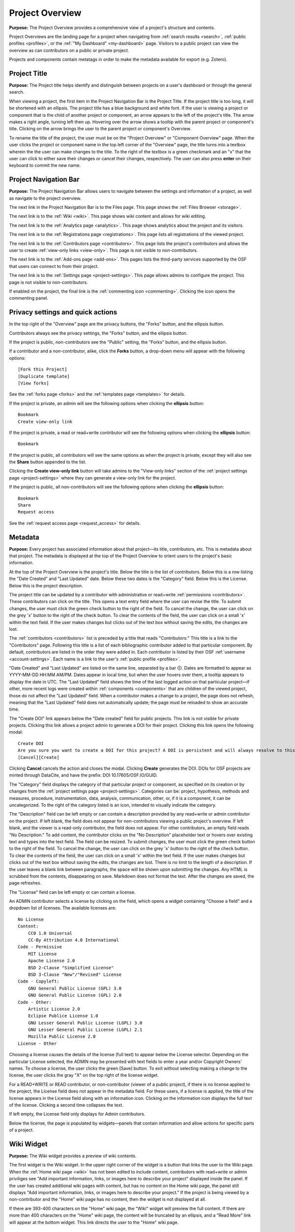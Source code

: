 .. _overview:

Project Overview
****************

**Purpose:** The Project Overview provides a comprehensive view of a project's structure and contents.

Project Overviews are the landing page for a project when navigating from :ref:`search results <search>`,
:ref:`public profiles <profiles>`, or the :ref:`"My Dashboard" <my-dashboard>` page. Visitors to a public project can view the overview
as can contributors on a public or private project.

Projects and components contain metatags in order to make the metadata available for export (e.g. Zotero).

Project Title
-------------
**Purpose:** The Project title helps identify and distinguish between projects on a user's dashboard or through the general search.

When viewing a project, the first item in the Project Navigation Bar is the Project Title. If the project title is too long, it will be shortened with an ellipsis. The project title has a blue background and white font. If the user is viewing a project or component that is the child of another project or component, an arrow appears to the left of the project's title. The arrow makes a right angle, turning left then up. Hovering over the arrow shows a tooltip with the parent project or component's title. Clicking on the arrow brings the user to the parent project or component's Overview. 

To rename the title of the project, the user must be on the "Project Overview" or "Component Overview" page. When the user clicks the project or component name in the top left corner of the "Overview" page, the title turns into a textbox wherein the the user can make changes to the title. To the right of the textbox is a green checkmark and an "x" that the user can click to either save their changes or cancel their changes, respectively. The user can also press **enter** on their keyboard to commit the new name.

Project Navigation Bar
----------------------
**Purpose:** The Project Navigation Bar allows users to navigate between the settings and information of a project, as well as navigate to the project overview.

The next link in the Project Navigation Bar is to the Files page. This page shows the :ref:`Files Browser <storage>`.

The next link is to the :ref:`Wiki <wiki>`. This page shows wiki content and allows for wiki editing.

The next link is to the :ref:`Analytics page <analytics>`. This page shows analytics about the project and its visitors.

The next link is to the :ref:`Registrations page <registrations>`. This page lists all registrations of the viewed project.

The next link is to the :ref:`Contributors page <contributors>`. This page lists the project's contributors and allows the user to create :ref:`view-only links <view-only>`. This page is not visible to non-contributors.

The next link is to the :ref:`Add-ons page <add-ons>`. This pages lists the third-party services supported by the OSF that users can connect to from their project.

The next link is to the :ref:`Settings page <project-settings>`. This page allows admins to configure the project. This page is not visible to non-contributors.

If enabled on the project, the final link is the :ref:`commenting icon <commenting>`. Clicking the icon opens the commenting panel.


Privacy settings and quick actions
----------------------------------
In the top right of the "Overview" page are the privacy buttons, the "Forks" button, and the ellipsis button.

Contributors always see the privacy settings, the "Forks" button, and the ellipsis button. 

If the project is public, non-contributors see the "Public" setting, the "Forks" button, and the ellipsis button.

If a contributor and a non-contributor, alike, click the **Forks** button, a drop-down menu will appear with the following options::
  
      [Fork this Project]
      [Duplicate template]
      [View forks]
      
See the :ref:`forks page <forks>` and the :ref:`templates page <templates>` for details.

If the project is private, an admin will see the following options when clicking the **ellipsis** button::
  
    Bookmark
    Create view-only link

If the project is private, a read or read+write contributor will see the following options when clicking the **ellipsis** button::
  
    Bookmark

If the project is public, all contributors will see the same options as when the project is private, except they will also see the **Share** button appended to the list.

Clicking the **Create view-only link** button will take admins to the "View-only links" section of the :ref:`project settings page <project-settings>` where they can generate a view-only link for the project.

If the project is public, all non-contributors will see the following options when clicking the **ellipsis** button::
  
    Bookmark
    Share
    Request access

See the :ref:`request access page <request_access>` for details.


.. _overview-metadata:

Metadata
--------
**Purpose:** Every project has associated information about that project—its title, contributors, etc. This is metadata about that project.
The metadata is displayed at the top of the Project Overview to orient users to the project's basic information.

At the top of the Project Overview is the project's title. Below the title is the list of contributors. Below this is a row listing
the "Date Created" and "Last Updated" date. Below these two dates is the "Category" field. Below this is the License. Below this is the project description.

The project title can be updated by a contributor with administrative or read+write :ref:`permissions <contributors>`. These
contributors can click on the title. This opens a text entry field where the user can revise the title. To submit changes, the user
must click the green check button to the right of the field. To cancel the change, the user can click on the grey 'x' button
to the right of the check button. To clear the contents of the field, the user can click on a small 'x' within the text field.
If the user makes changes but clicks out of the text box without saving the edits, the changes are lost.

The :ref:`contributors <contributors>` list is preceded by a title that reads "Contributors:" This title is a link to the "Contributors" page. Following
this title is a list of each bibliographic contributor added to that particular component. By default, contributors are listed
in the order they were added in. Each contributor is listed by their OSF :ref:`username <account-settings>`. Each name is a link
to the user's :ref:`public profile <profiles>`.

"Date Created" and "Last Updated" are listed on the same line, separated by a bar (|). Dates are formatted to appear as
YYYY-MM-DD HH:MM AM/PM. Dates appear in local time, but when the user hovers over them, a tooltip appears to display the date in
UTC. The "Last Updated" field shows the time of the last logged action on that particular project—if other, more recent logs were created
within :ref:`components <components>` that are children of the viewed project, those do not affect the "Last Updated" field.
When a contributor makes a change to a project, the page does not refresh, meaning that the "Last Updated" field does not automatically
update; the page must be reloaded to show an accurate time.

The "Create DOI" link appears below the "Date created" field for public projects. This link is not visible for private projects. Clicking this link allows a project admin to generate a DOI for their project. Clicking this link opens the following modal::
  
    Create DOI
    Are you sure you want to create a DOI for this project? A DOI is persistent and will always resolve to this page.
    [Cancel][Create]

Clicking **Cancel** cancels the action and closes the modal. Clicking **Create** generates the DOI. DOIs for OSF projects are minted through DataCite, and have the prefix: DOI 10.17605/OSF.IO/GUID. 

The "Category" field displays the category of that particular project or component, as specified on its creation or by changes from the
:ref:`project settings page <project-settings>`. Categories can be: project, hypothesis, methods and measures, procedure, instrumentation,
data, analysis, communication, other, or‚ if it is a component, it can be uncategorized. To the right of the category listed is an icon,
intended to visually indicate the category.

The "Description" field can be left empty or can contain a description provided by any read+write or admin contributor on the project.
If left blank, the field does not appear for non-contributors viewing a public project's overview. If left blank, and the viewer
is a read-only contributor, the field does not appear. For other contributors, an empty field reads "No Description." To add content,
the contributor clicks on the "No Description" placeholder text or hovers over existing text and types into the text field.
The field can be resized.  To submit changes, the user
must click the green check button to the right of the field. To cancel the change, the user can click on the grey 'x' button
to the right of the check button. To clear the contents of the field, the user can click on a small 'x' within the text field.
If the user makes changes but clicks out of the text box without saving the edits, the changes are lost. There is no limit to
the length of a description. If the user leaves a blank link between paragraphs, the space will be shown upon submitting the changes.
Any HTML is scrubbed from the contents, disappearing on save. Markdown does not format the text. After the changes are saved, the page refreshes.

The "License" field can be left empty or can contain a license. 

An ADMIN contributor selects a license by clicking on the field, which opens a widget containing "Choose a field" and a dropdown list of licenses. The available licenses are::

    No License
    Content:
        CC0 1.0 Universal
        CC-By Attribution 4.0 International
    Code - Permissive
        MIT License
        Apache License 2.0
        BSD 2-Clause "Simplified License"
        BSD 3-Clause "New"/"Revised" License
    Code - Copyleft:
        GNU General Public License (GPL) 3.0
        GNU General Public License (GPL) 2.0
    Code - Other:
        Artistic License 2.0
        Eclipse Publice License 1.0
        GNU Lesser General Public License (LGPL) 3.0
        GNU Lesser General Public License (LGPL) 2.1
        Mozilla Public License 2.0
    License - Other

Choosing a license causes the details of the license (full text) to appear below the License selector. Depending on the particular License selected, the ADMIN may be presented with text fields to enter a year and/or Copyright Owners' names. To choose a license, the user clicks the green [Save] button. To exit without selecting making a change to the license, the user clicks the gray "X" on the top right of the license widget.

For a READ+WRITE or READ contributor, or non-contributor (viewer of a public project), if there is no license applied to the project, the License field does not appear in the metadata field. For these users, if a license is applied, the title of the license appears in the License field along with an information icon. Clicking on the information icon displays the full text of the license. Clicking a second time collapses the text. 

If left empty, the License field only displays for Admin contributors. 

Below the license, the page is populated by widgets—panels that contain information and allow actions for specific parts of a project.

Wiki Widget
-----------
**Purpose:** The Wiki widget provides a preview of wiki contents.

The first widget is the Wiki widget. In the upper right corner of the widget is a button that links the user to the Wiki page. When the :ref:`Home wiki page <wiki>` has not been edited to include content, contributors with read+write or admin priviliges see "Add important information, links, or images here to describe your project" displayed inside the panel. If the user has created additional wiki pages with content, but has no content on the Home wiki page, the panel still displays "Add important information, links, or images here to describe your project." If the project is being viewed by a non-contributor and the "Home" wiki page has no content, then the widget is not displayed at all.

If there are 393-400 characters on the "Home" wiki page, the "Wiki" widget will preview the full content. If there are more than 400 characters on the "Home" wiki page, the content will be truncated by an ellipsis, and a "Read More" link will appear at the bottom widget. This link directs the user to the "Home" wiki page.

Files Widget
------------
**Purpose:** The Files widget provides a comprehensive view of the project's files and allows basic actions like uploading and downloading.

Below the Wiki widget is the Files widget. In the upper right corner of the widget is a button that links the user to the Files page.
Below the panel header is a grey toolbar. Below the toolbar is the File Browser.

The Files widget is a smaller instantiation of the :ref:`Files Browser <storage>`. It is displayed, on the Project Overview, below
the Wiki widget.

The user can view their components and corresponding files in a tree structure in the Files widget. The user can move files from project to components and vice versa (within the same overall project) by dragging and dropping into the designated storage. If the user moves a file to another location within the same project that already has a file with that same name, the following modal appears::
  
  Replace "[filename]"?
  An item named  "Architecture in Chicago.docx" already exists in this location.
  "Keep Both" will retain both files (and their version histories) in this location.
  "Replace" will overwrite the existing file in this location. You will lose previous versions of the overwritten file. You will keep previous versions of the moved file.
  "Cancel" will cancel the move.
  [Cancel][Keep Both][Replace]
  
Clicking **Cancel** cancels the file move. Clicking **Keep Both** keeps the original file and adds the newly moved file to the location. Clicking **Replace** replaces the original file in the second location with the newly moved file. The file always remains in the first location.

Citation Widget
---------------
**Purpose:** The "Citation" widget provides a pre-formatted citation referencing the viewed OSF project or component.

The Citation widget is locate to the right of the Wiki widget. Every project and component on the OSF has a unique and permanent URL, allowing
each one to be cited.

The Citation widget is collapsed by default, showing only the panel header, "Citation," on the left and the project's URL on the right.
Clicking the expand button to the right of the project's URL expands the widget. Three citations of the project are provided within the
panel's body. The first is a citation in APA format, the second in MLA format, the third in Chicago format. A dropdown below the three options
allows the user to select another citation format.

Clicking on the dropdown opens a text field with directions below the entry field reading::

    Please enter 1 or more character

When the user enters a query the results return relevant citation formats. Selecting one creates a well below the dropdown, providing the citation
for the project or component in the requested format. The user can clear their selection by clicking an 'x' in the dropdown. If
the query returns no results the dropdown returns, below the text field::

    No matches found

If the user collapses the citation widget with an alternative format selected from the dropdown, on re-expansion the format is still selected
and the citation is still provided.

Any user visiting a public project can view the Citation widget and select an additional citation style from the dropdown.

.. _component-widget:

Components Widget
-----------------
**Purpose:** The "Components" widget allows users to view and create new components as well as link projects.

The "Components" widget is located below the "Citation" widget. This widget shows all child components and any linked projects.

When a project has no links or components within it, the "Components" widget is not displayed for either read-only contributors and non-contributors. 

When a project has no links or components within it, the "Components" widget *is* dislpayed for contributors with read+write or admin permissions. These contributors see the two buttons and the following message::
  
  Add components to organize your [project/component]
  
Components within this widget show basic metadata about the component: 
  
In the widget's heading, two buttons are visible: "Add Component" and "Link Projects."

Add a Component
^^^^^^^^^^^^^^^
Clicking the "Add Component" button opens a modal::

    Create new component
    [text field: "Title"]
    ["Affiliation"]
    [Checkbox: Add contributors from [Parent Project]]
    [Checkbox: Add tags from [Parent Project]]
    ["License"]
    [ drop-down menu: "More"]
      > [text field: "Description"]
        [drop-down menu: "Category (for descriptive purposes)"]
    [Cancel][Create]

The first field in the modal is an empty text field with placeholder text that reads "Enter component Title." The user can enter a title of any length, however,
on save, only the first 200 characters will be saved to the title.

If the user is affiliated with an institution, the institutional logo will appear in the "Affilation" section. Affiliation are selected automatically and added to a component upon creation. If the user does not want to affiliate their component, they can click the logo to deselect it from the component.

If the user wants the component to inherit the parent project's contributors, they can check the box next to "Add contributors from [parent project]." Contributors will not be added from the parent project if this box is left unchecked. If the user selected to add contributors from the parent project, they are all added with the same permissions as the parent. 

If the user wants the component to inherit the parent project's tags, they can check the box next to "Add tags from [parent project]."

The "License" section simply has a line of text that reads: "This component will inherit the same license as [parent project]. Learn more (links to:http://help.osf.io/s/support/m/projects/l/524050-license-your-project)].

Clicking the **More** drop-down menu causes a sub-section to unfold to show the "Description" and "Category" fields. The user can enter a description into the field or leave it blank. The user can also select a category from the drop-down menu or keep the default option of "Uncategorized." The other categories are: "Analysis," "Communication," "Data," "Hypothesis," "Instrumentation," "Methods and Measures," "Procedure," "Project," "Software," and "Other."

After clicking **Create**, a confirmation modal appears::

  New component created successfully!
  [Keep working here][Go to new component]

Clicking **Keep working here** keeps the user on the "Project Overview" page. Clicking **Go to new component** takes the user to the new "Component Overview" page.

Adding Links
^^^^^^^^^^^^
**Purpose**: This feature enables users to link between personal or public projects, components, and registrations.

Clicking the **Link Projects** button opens a modal::

    Link other OSF projects
    <text field> "Search projects"
    [Search all projects][Search my projects]
    
The "Search my projects" button is selected by default. 

Below the search buttons are two tabs, one labeled "Projects" and one labeled "Registrations." "Projects" is selected by default. Below "Projects" are the results::
  
    Results: My Projects

The results are paginated, displaying 4 at a time. Selecting the "Registrations" tab shows the user's registrations::
  
    Results: My Registrations

Like projects, the results are paginated, displaying 4 at a time.

The user can type a project or registration title into the "Search projects" field, and click the either the **Search all projects** button or the **Search my projects** button to find the project/registration.
If the user clicks the **Search all Projects** button, all public OSF projects, components, and registrations whose title matches the query will be returned. If the user clicks the **Search my projects** button,
all of the user's OSF projects, components, and registrations whose title matches their query will be returned. 

Project results are displayed in a table format, as follows::
  
  <project title> | Created: YYYY-MM-DD HH:MM AM/PM | <lastname of first listed contributor>
                    Modified: YYYY-MM-DD HH:MM AM/PM

In the author column, if more than one author is listed on project, the last names appear as "<lastname et al.>".

Registration results are also displayed in a table format, as follows::
  
    <registration title> | Registered: YYYY-MM-DD HH:MM AM/PM | <lastname of first listed contributor>
    
In the author column, if more than one author is listed on project, the last names appear as "<lastname et al.>".

To the left of each project and registration title is a green square button marked with a '+' sign. 

Clicking **+** selects the project or registration from the results. The "+" sign is replaced by a gray button with a "-" sign.
Clicking **-** loads the button until it returns back to the green "+" button. 

The user can select up to any number of projects or registrations from the results. The user can switch between the "Projects" and
"Registrations" tabs, selecting from each, and selected results will be saved and applied upon adding. After the user has selected
the project(s)/registration(s), they can click the **Done** button in the bottom right of the modal to add the linked projects/registrations to their project. Upon
clicking **Done**, the page refreshes and the linked project(s)/registration(s) will appear in the list in the "Components" widget.

Linked projects/registrations are formatted as described in the :ref:`Component widget format section <component-format>` below. Links are marked by a lock symbol to the left of the project/registration title. To the right of the title are an "x" icon and "fork" icon.
Hovering over the **x** opens the following tooltip::
  
  Remove link

Clicking the **x** opens the following confirmation modal::
  
    Remove this link?
    Are you sure you want to remove this link? This will not remove the project this link refers to.
    [Cancel][Remove]
    
Clicking the **Cancel** button cancels the action and closes the modal. Clicking the **Remove** button closes the modal and removes the linked project/registration from the "Components" widget.

Hovering over the **fork** icon opens the following tooltip::
  
    Create a fork of <project title>
    
Clicking the **fork** icon opens the following confirmation modal::
  
    Fork this project?
    Are you sure you want to fork this project?
    [Cancel][Fork]

Clicking the **Cancel** button cancels the action and closes the modal. Clicking the **Fork** button closes the modal, but the page is grayed out and a message appears::
  
    Please wait

After the fork is created, the following confirmation modal appears::
  
    Fork created successfully@
    [Keep working here][Go to new fork]

Clicking the **Keep working here** button closes the modal, and the user stays on their project "Overview" page. Clicking the **Go to new fork** button takes the user to the
forked project's "Overview" page.

Clicking the **fork** icon on a linked registration creates a regular forked project out of the registration. To make a registration out of the fork, the user would need to register themselves.

Viewing links
^^^^^^^^^^^^^
See the :ref:`Analytics page <analytics_links>` for information.

.. _component-format:

Component widget format
^^^^^^^^^^^^^^^^^^^^^^^
Components and links are listed in the Components widget with their title, contributors, description, category, and privacy symbols. Components are listed
in the order in which they were added. Components can be dragged and dropped to re-order. After re-ordering components, the user can refresh the page and the changes will be visible.

If one of the components is private, to the left of the title and category symbol is a lock. If the component
is public, there is no symbol. Titles link to the project/component/link's overview page. Below the titles are the names of the first three contributors;
if there are more contributors, they are indicated by the addition of "& <#> more."" Clicking on a contributor's name brings the user to the contributor's
public profile. Clicking on "& <#> more" brings the user to the Overview page for the project/component/link.

The component shows a snippet of the description of up to 3 lines. If the description is longer, the snippet will be tailored off by an ellipsis. If the component does not have a description, no description is displayed for the component in the "Components" section of the parent project.

To the right of the element's title is an ellipsis that, when clicked, gives contributors options to manage the component directly from the parent's "Overview" page.

The ellipsis is visible only to contributors, and is only on components. 

When an admin clicks the ellipsis, a drop-down menu appears with the following options::
  
    Manage Contributors
    Settings
    Delete
    
Read and read+write contributors only see::
  
    Manage Contributors
    Settings
    
Clicking **Manage Contributors** takes the user to the component's "Contributors" page - the view depeonds to the user's level of permissions.

Clicking **Settings** takes the user to the component's "Settings" page - the view depeonds to the user's level of permissions.

Clicking **Delete** enables the user to delete the component and its children. If the component has children, a modal will appear from which the user must select all child components before deleting the parent component::
  
    Delete component
    This component contains subcomponents. To delete this component, you must also delete all subcomponents. This action is irreversible.
    Select: All components                  * project or component contains a preprint
    <component hierarchy>      
    [Cancel][Continue]
    
Clicking the **All components** link selects all child components to be deleted. If a child component is left unselected, the "Continue" button at the bottom of the modal will be disabled. If the user deleting the component does not have admin permissions on all child components, they will be unable to delete these child components and, therefore, the parent component. The checkboxes next to these child components will be disabled, along with the "Continue" button at the bottom of the modal. The user can hover over the checkboxes to see a tooltip explaining why these components cannot be deleted::
  
    You must have admin permissions on this component to be able to delete it.
    
If a child component contains a preprint, an asterisk will appear next to its title in the modal. Deleting a child component with a preprint will also delete the preprint.

Once the user selects all child components from the modal, they will be able to click the **Continue** button. Upon clicking **Continue**, the user will be directed to a final confirmation modal::
  
    Delete component and subcomponents
    The following component and subcomponents will be deleted
    <component hierachy>
    Please note that deleting your component will erase all your component data and this process is IRREVERSIBLE. Deleted component and subcomponents will no longer be available to other contributors on the component.
    Type the following to continue: <confirmation word>
    [Back][Cancel][Delete]

The "Delete" button will be disabled until the user enters the confirmation word into the field. Upon entering the confirmation word, the user can click **Delete**.

If the component does not contain child components, the user will go through only one modal to confirm the deletion of the component::
  
    Are you sure you want to delete this component?
    It will no longer be available to other contributors on the project.
    Type the following to continue: <confirmation word>
    [Cancel][Delete]

After deleting the component, the user will see a dismissable confirmation banner on the top-level project "Overview" page::
  
    Component has been successfully deleted.

If the component contained children, the user will see a confirmation modal::
    
    Your component has been successfully deleted.
    [OK]

Clicking the **OK** button dismisses the modal, and returns the user to the parent project "Overview" page.


.. _tags:

Tags Widget
-----------
**Purpose:** The Tags widget allows users to provide keywords relevant to their project to enhance discoverability of their work.

The "Tags" widget is located below the components widget. When no tags are added, contributors with read+write or admin permissions
see text that reads: "add a tag to enhance discoverability." If the user is not a contributor on the project, or only has read permissions, and no
tags have been added, the "Tags" widget is not visible.

Contributors with read+write or admin permissions can add a tag by clicking inside the "Tags" widget and typing in a word. 
Pressing the return key will add the tag. Inserting a comma after a tag will also add the tag. Entering the same tag more
than once is not supported. If the user attempts to enter the same tag twice, the tag will not be added. Read contributors
and non-contributors see the tags but cannot edit or remove them. Admins and read+write contributors will see a
black 'x' to the right of the tag that they can click to remove the tag.

After the user has added tag(s), the text "Add a tag" appears to the right of the last tag. If the user deletes all tags, the text in the widget reads "add a tag." 
Refreshing the page returns the original text "add a tag to enhance discoverability" to the widget. 

Clicking on a tag takes the user to the OSF "Search" page where other projects, registrations, or preprints with the same tag are returned. If no results are returned,
the message "No results found" appears at the top of the page.

The query in the search bar is as follows::
  
    (tags:"[keyword]")

.. _activity:

Recent Activity Widget
----------------------
**Purpose:** The Recent Activity widget shows users the logged actions for the viewed project or component, its children, and its registrations.

The Recent Activity widget appears below the Tags widget. Below the panel title, "Recent Activity," is muted text that reads::

    All times displayed at ____ UTC offset.

Times are displayed in local time, and the correct offset is indicated in the above text.

Below this is a list of all logged actions on the project/component, its children, and registrations displayed in chronological order with the most recent action listed at the top. Actions are listed in two columns—the left shows the date and time (YYYY-MM-DD HH:MM AM/PM).
Hovering over a time shows a tooltip with the date and time in UTC.

In the right column is a description of the log, first listing the user who committed the action, then the action and the
affected component or project. For example::

    [Username] tagged [project] as [tag]
    [Username] added [Username] as contributor(s) to [project name]

When an admin adds more than three contributors to a project at a time, only the first three contributors are shown in the log, and the rest are represented by the remaining number::
  
    [Username] added [username], [username], [username] and [#] others as contributor(s) to [project name]

Users, files, projects, components, preprints, registrations, and wikis are linked to their corresponding pages.

Only the ten most recent logs are shown at once. The full list of logs are paginiated. Pagination behavior is described in detail :ref:`here <pagination>`.

Viewing a redirect Link
-----------------------
**Purpose:** Users who configure a redirect link give visitors the option to follow an external link from the "Overview" page. Visitors are prompted to redirect to this link upon entering the OSF project. 

If configured (see :ref:`Configuring a redirect link <redirect link>`) visitors to the project will immediately see a modal that reads::

    This project contains a forward to 
    [URL]
    [Cancel] [Redirect]

Clicking **Cancel** will allow the user to stay on the OSF project. Clicking the link itself or **Redirect** will take the user to the external link. 
